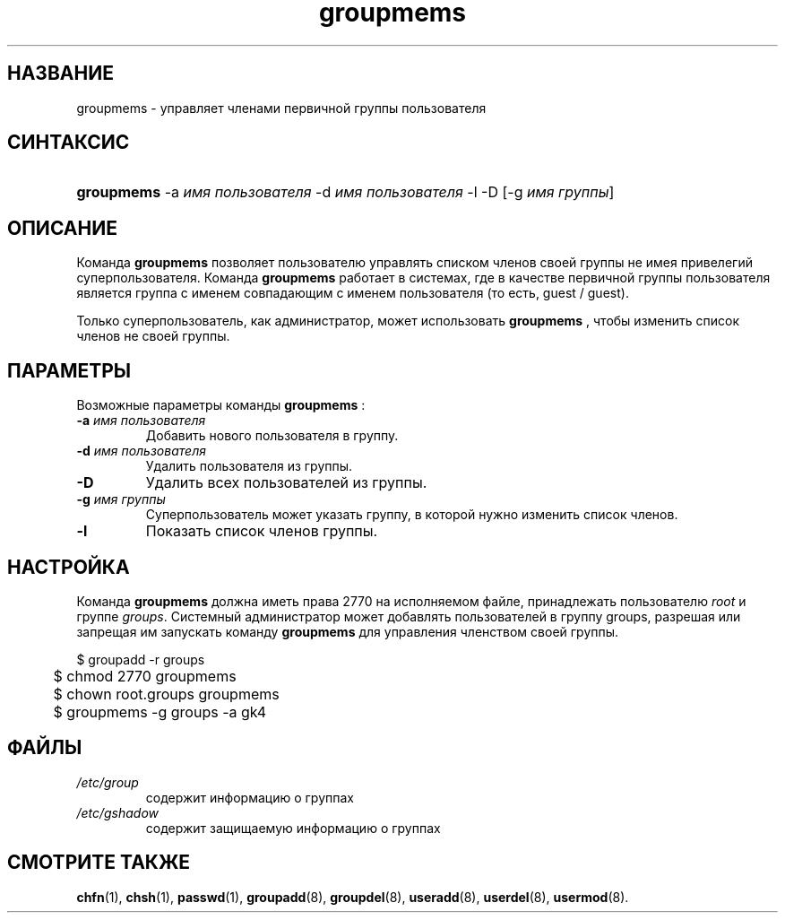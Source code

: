 .\" ** You probably do not want to edit this file directly **
.\" It was generated using the DocBook XSL Stylesheets (version 1.69.1).
.\" Instead of manually editing it, you probably should edit the DocBook XML
.\" source for it and then use the DocBook XSL Stylesheets to regenerate it.
.TH "groupmems" "8" "11/10/2005" "Команды управления системой" "Команды управления системой"
.\" disable hyphenation
.nh
.\" disable justification (adjust text to left margin only)
.ad l
.SH "НАЗВАНИЕ"
groupmems \- управляет членами первичной группы пользователя
.SH "СИНТАКСИС"
.HP 10
\fBgroupmems\fR \-a\ \fIимя\ пользователя\fR \-d\ \fIимя\ пользователя\fR \-l \-D [\-g\ \fIимя\ группы\fR] 
.SH "ОПИСАНИЕ"
.PP
Команда
\fBgroupmems\fR
позволяет пользователю управлять списком членов своей группы не имея привелегий суперпользователя. Команда
\fBgroupmems\fR
работает в системах, где в качестве первичной группы пользователя является группа с именем совпадающим с именем пользователя (то есть, guest / guest).
.PP
Только суперпользователь, как администратор, может использовать
\fBgroupmems\fR
, чтобы изменить список членов не своей группы.
.SH "ПАРАМЕТРЫ"
.PP
Возможные параметры команды
\fBgroupmems\fR
:
.TP
\fB\-a\fR \fIимя пользователя\fR
Добавить нового пользователя в группу.
.TP
\fB\-d\fR \fIимя пользователя\fR
Удалить пользователя из группы.
.TP
\fB\-D\fR
Удалить всех пользователей из группы.
.TP
\fB\-g\fR \fIимя группы\fR
Суперпользователь может указать группу, в которой нужно изменить список членов.
.TP
\fB\-l\fR
Показать список членов группы.
.SH "НАСТРОЙКА"
.PP
Команда
\fBgroupmems\fR
должна иметь права
2770
на исполняемом файле, принадлежать пользователю
\fIroot\fR
и группе
\fIgroups\fR. Системный администратор может добавлять пользователей в группу groups, разрешая или запрещая им запускать команду
\fBgroupmems\fR
для управления членством своей группы.
.sp
.nf
	$ groupadd \-r groups
	$ chmod 2770 groupmems
	$ chown root.groups groupmems
	$ groupmems \-g groups \-a gk4
    
.fi
.SH "ФАЙЛЫ"
.TP
\fI/etc/group\fR
содержит информацию о группах
.TP
\fI/etc/gshadow\fR
содержит защищаемую информацию о группах
.SH "СМОТРИТЕ ТАКЖЕ"
.PP
\fBchfn\fR(1),
\fBchsh\fR(1),
\fBpasswd\fR(1),
\fBgroupadd\fR(8),
\fBgroupdel\fR(8),
\fBuseradd\fR(8),
\fBuserdel\fR(8),
\fBusermod\fR(8).

